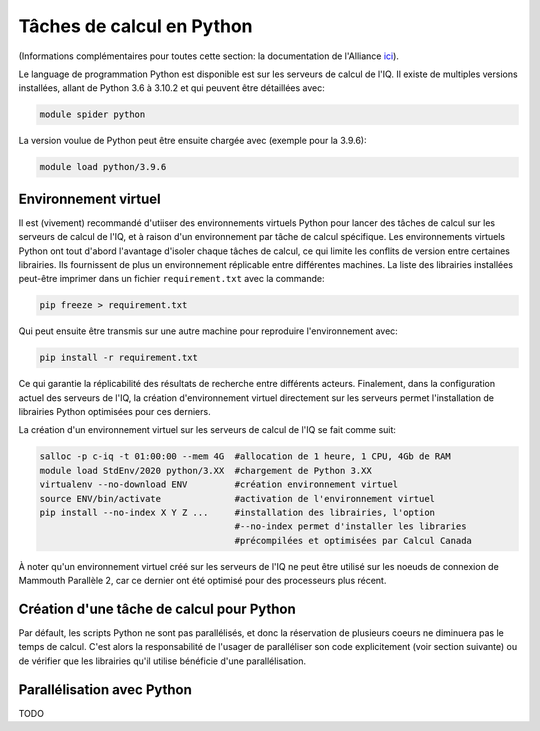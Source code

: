 .. python

Tâches de calcul en Python
--------------------------

(Informations complémentaires pour toutes cette section: la documentation de l'Alliance `ici <https://docs.alliancecan.ca/wiki/Python/fr>`_).

Le language de programmation Python est disponible est sur les serveurs de calcul de l'IQ.
Il existe de multiples versions installées, allant de Python 3.6 à 3.10.2 et qui peuvent être détaillées avec:

.. code-block:: bash

   module spider python

La version voulue de Python peut être ensuite chargée avec (exemple pour la 3.9.6):

.. code-block:: bash

   module load python/3.9.6
 

Environnement virtuel
=====================

Il est (vivement) recommandé d'utiiser des environnements virtuels Python pour lancer des tâches de calcul sur les serveurs de calcul de l'IQ, et à raison d'un environnement par tâche de calcul spécifique.
Les environnements virtuels Python ont tout d'abord l'avantage d'isoler chaque tâches de calcul, ce qui limite les conflits de version entre certaines librairies.
Ils fournissent de plus un environnement réplicable entre différentes machines.
La liste des librairies installées peut-être imprimer dans un fichier ``requirement.txt`` avec la commande:

.. code-block:: bash

   pip freeze > requirement.txt

Qui peut ensuite être transmis sur une autre machine pour reproduire l'environnement avec:

.. code-block:: bash

   pip install -r requirement.txt

Ce qui garantie la réplicabilité des résultats de recherche entre différents acteurs.
Finalement, dans la configuration actuel des serveurs de l'IQ, la création d'environnement virtuel directement sur les serveurs permet l'installation de librairies Python optimisées pour ces derniers.

La création d'un environnement virtuel sur les serveurs de calcul de l'IQ se fait comme suit:

.. code-block:: bash

   salloc -p c-iq -t 01:00:00 --mem 4G  #allocation de 1 heure, 1 CPU, 4Gb de RAM
   module load StdEnv/2020 python/3.XX  #chargement de Python 3.XX
   virtualenv --no-download ENV         #création environnement virtuel
   source ENV/bin/activate              #activation de l'environnement virtuel
   pip install --no-index X Y Z ...     #installation des librairies, l'option
                                        #--no-index permet d'installer les libraries
                                        #précompilées et optimisées par Calcul Canada

À noter qu'un environnement virtuel créé sur les serveurs de l'IQ ne peut être utilisé sur les noeuds de connexion de Mammouth Parallèle 2, car ce dernier ont été optimisé pour des processeurs plus récent.


Création d'une tâche de calcul pour Python
==========================================



Par défault, les scripts Python ne sont pas parallélisés, et donc la réservation de plusieurs coeurs ne diminuera pas le temps de calcul.
C'est alors la responsabilité de l'usager de paralléliser son code explicitement (voir section suivante) ou de vérifier que les librairies qu'il utilise bénéficie d'une parallélisation.


Parallélisation avec Python
===========================

TODO
